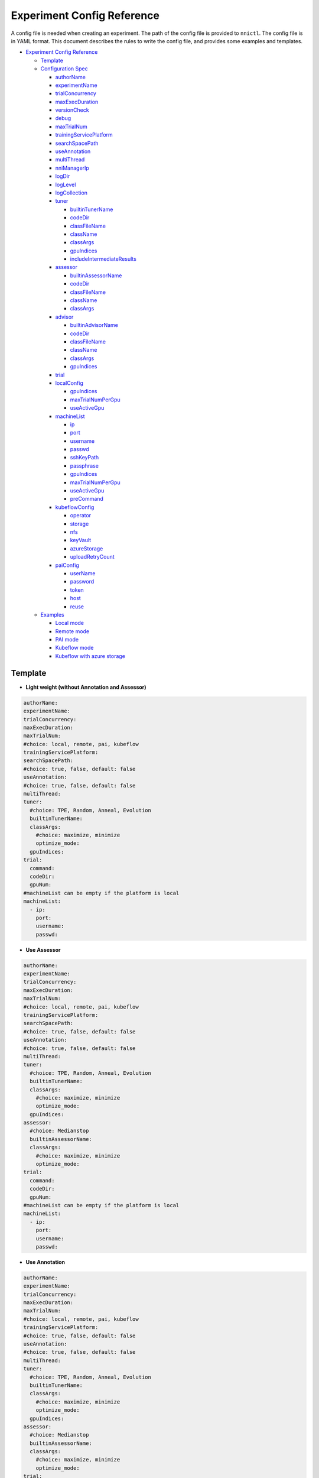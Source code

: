 Experiment Config Reference
===========================

A config file is needed when creating an experiment. The path of the config file is provided to ``nnictl``.
The config file is in YAML format.
This document describes the rules to write the config file, and provides some examples and templates.


* `Experiment Config Reference <#experiment-config-reference>`__

  * `Template <#template>`__
  * `Configuration Spec <#configuration-spec>`__

    * `authorName <#authorname>`__
    * `experimentName <#experimentname>`__
    * `trialConcurrency <#trialconcurrency>`__
    * `maxExecDuration <#maxexecduration>`__
    * `versionCheck <#versioncheck>`__
    * `debug <#debug>`__
    * `maxTrialNum <#maxtrialnum>`__
    * `trainingServicePlatform <#trainingserviceplatform>`__
    * `searchSpacePath <#searchspacepath>`__
    * `useAnnotation <#useannotation>`__
    * `multiThread <#multithread>`__
    * `nniManagerIp <#nnimanagerip>`__
    * `logDir <#logdir>`__
    * `logLevel <#loglevel>`__
    * `logCollection <#logcollection>`__
    * `tuner <#tuner>`__

      * `builtinTunerName <#builtintunername>`__
      * `codeDir <#codedir>`__
      * `classFileName <#classfilename>`__
      * `className <#classname>`__
      * `classArgs <#classargs>`__
      * `gpuIndices <#gpuindices>`__
      * `includeIntermediateResults <#includeintermediateresults>`__

    * `assessor <#assessor>`__

      * `builtinAssessorName <#builtinassessorname>`__
      * `codeDir <#codedir-1>`__
      * `classFileName <#classfilename-1>`__
      * `className <#classname-1>`__
      * `classArgs <#classargs-1>`__

    * `advisor <#advisor>`__

      * `builtinAdvisorName <#builtinadvisorname>`__
      * `codeDir <#codedir-2>`__
      * `classFileName <#classfilename-2>`__
      * `className <#classname-2>`__
      * `classArgs <#classargs-2>`__
      * `gpuIndices <#gpuindices-1>`__

    * `trial <#trial>`__
    * `localConfig <#localconfig>`__

      * `gpuIndices <#gpuindices-2>`__
      * `maxTrialNumPerGpu <#maxtrialnumpergpu>`__
      * `useActiveGpu <#useactivegpu>`__

    * `machineList <#machinelist>`__

      * `ip <#ip>`__
      * `port <#port>`__
      * `username <#username>`__
      * `passwd <#passwd>`__
      * `sshKeyPath <#sshkeypath>`__
      * `passphrase <#passphrase>`__
      * `gpuIndices <#gpuindices-3>`__
      * `maxTrialNumPerGpu <#maxtrialnumpergpu-1>`__
      * `useActiveGpu <#useactivegpu-1>`__
      * `preCommand <#preCommand>`__

    * `kubeflowConfig <#kubeflowconfig>`__

      * `operator <#operator>`__
      * `storage <#storage>`__
      * `nfs <#nfs>`__
      * `keyVault <#keyvault>`__
      * `azureStorage <#azurestorage>`__
      * `uploadRetryCount <#uploadretrycount>`__

    * `paiConfig <#paiconfig>`__

      * `userName <#username>`__
      * `password <#password>`__
      * `token <#token>`__
      * `host <#host>`__
      * `reuse <#reuse>`__

  * `Examples <#examples>`__

    * `Local mode <#local-mode>`__
    * `Remote mode <#remote-mode>`__
    * `PAI mode <#pai-mode>`__
    * `Kubeflow mode <#kubeflow-mode>`__
    * `Kubeflow with azure storage <#kubeflow-with-azure-storage>`__

Template
--------


* **Light weight (without Annotation and Assessor)**

.. code-block:: yaml

   authorName:
   experimentName:
   trialConcurrency:
   maxExecDuration:
   maxTrialNum:
   #choice: local, remote, pai, kubeflow
   trainingServicePlatform:
   searchSpacePath:
   #choice: true, false, default: false
   useAnnotation:
   #choice: true, false, default: false
   multiThread:
   tuner:
     #choice: TPE, Random, Anneal, Evolution
     builtinTunerName:
     classArgs:
       #choice: maximize, minimize
       optimize_mode:
     gpuIndices:
   trial:
     command:
     codeDir:
     gpuNum:
   #machineList can be empty if the platform is local
   machineList:
     - ip:
       port:
       username:
       passwd:


* **Use Assessor**

.. code-block:: yaml

   authorName:
   experimentName:
   trialConcurrency:
   maxExecDuration:
   maxTrialNum:
   #choice: local, remote, pai, kubeflow
   trainingServicePlatform:
   searchSpacePath:
   #choice: true, false, default: false
   useAnnotation:
   #choice: true, false, default: false
   multiThread:
   tuner:
     #choice: TPE, Random, Anneal, Evolution
     builtinTunerName:
     classArgs:
       #choice: maximize, minimize
       optimize_mode:
     gpuIndices:
   assessor:
     #choice: Medianstop
     builtinAssessorName:
     classArgs:
       #choice: maximize, minimize
       optimize_mode:
   trial:
     command:
     codeDir:
     gpuNum:
   #machineList can be empty if the platform is local
   machineList:
     - ip:
       port:
       username:
       passwd:


* **Use Annotation**

.. code-block:: yaml

   authorName:
   experimentName:
   trialConcurrency:
   maxExecDuration:
   maxTrialNum:
   #choice: local, remote, pai, kubeflow
   trainingServicePlatform:
   #choice: true, false, default: false
   useAnnotation:
   #choice: true, false, default: false
   multiThread:
   tuner:
     #choice: TPE, Random, Anneal, Evolution
     builtinTunerName:
     classArgs:
       #choice: maximize, minimize
       optimize_mode:
     gpuIndices:
   assessor:
     #choice: Medianstop
     builtinAssessorName:
     classArgs:
       #choice: maximize, minimize
       optimize_mode:
   trial:
     command:
     codeDir:
     gpuNum:
   #machineList can be empty if the platform is local
   machineList:
     - ip:
       port:
       username:
       passwd:

Configuration Spec
------------------

authorName
^^^^^^^^^^

Required. String.

The name of the author who create the experiment.

*TBD: add default value.*

experimentName
^^^^^^^^^^^^^^

Required. String.

The name of the experiment created.

*TBD: add default value.*

trialConcurrency
^^^^^^^^^^^^^^^^

Required. Integer between 1 and 99999.

Specifies the max num of trial jobs run simultaneously.

If trialGpuNum is bigger than the free gpu numbers, and the trial jobs running simultaneously can not reach **trialConcurrency** number, some trial jobs will be put into a queue to wait for gpu allocation.

maxExecDuration
^^^^^^^^^^^^^^^

Optional. String. Default: 999d.

**maxExecDuration** specifies the max duration time of an experiment. The unit of the time is {**s**\ **m**\ , **h**\ , **d**\ }, which means {*seconds*\ , *minutes*\ , *hours*\ , *days*\ }.

Note: The maxExecDuration spec set the time of an experiment, not a trial job. If the experiment reach the max duration time, the experiment will not stop, but could not submit new trial jobs any more.

versionCheck
^^^^^^^^^^^^

Optional. Bool. Default: true.

NNI will check the version of nniManager process and the version of trialKeeper in remote, pai and kubernetes platform. If you want to disable version check, you could set versionCheck be false.

debug
^^^^^

Optional. Bool. Default: false.

Debug mode will set versionCheck to false and set logLevel to be 'debug'.

maxTrialNum
^^^^^^^^^^^

Optional. Integer between 1 and 99999. Default: 99999.

Specifies the max number of trial jobs created by NNI, including succeeded and failed jobs.

trainingServicePlatform
^^^^^^^^^^^^^^^^^^^^^^^

Required. String.

Specifies the platform to run the experiment, including **local**\ , **remote**\ , **pai**\ , **kubeflow**\ , **frameworkcontroller**.


* 
  **local** run an experiment on local ubuntu machine.

* 
  **remote** submit trial jobs to remote ubuntu machines, and **machineList** field should be filed in order to set up SSH connection to remote machine.

* 
  **pai**  submit trial jobs to `OpenPAI <https://github.com/Microsoft/pai>`__ of Microsoft. For more details of pai configuration, please refer to `Guide to PAI Mode <../TrainingService/PaiMode.rst>`__

* 
  **kubeflow** submit trial jobs to `kubeflow <https://www.kubeflow.org/docs/about/kubeflow/>`__\ , NNI support kubeflow based on normal kubernetes and `azure kubernetes <https://azure.microsoft.com/en-us/services/kubernetes-service/>`__. For detail please refer to `Kubeflow Docs <../TrainingService/KubeflowMode.rst>`__

* 
  **adl** submit trial jobs to `AdaptDL <https://www.kubeflow.org/docs/about/kubeflow/>`__\ , NNI support AdaptDL on Kubernetes cluster. For detail please refer to `AdaptDL Docs <../TrainingService/AdaptDLMode.rst>`__

* 
  TODO: explain frameworkcontroller.

searchSpacePath
^^^^^^^^^^^^^^^

Optional. Path to existing file.

Specifies the path of search space file, which should be a valid path in the local linux machine.

The only exception that **searchSpacePath** can be not fulfilled is when ``useAnnotation=True``.

useAnnotation
^^^^^^^^^^^^^

Optional. Bool. Default: false.

Use annotation to analysis trial code and generate search space.

Note: if **useAnnotation** is true, the searchSpacePath field should be removed.

multiThread
^^^^^^^^^^^

Optional. Bool. Default: false.

Enable multi-thread mode for dispatcher. If multiThread is enabled, dispatcher will start a thread to process each command from NNI Manager.

nniManagerIp
^^^^^^^^^^^^

Optional. String. Default: eth0 device IP.

Set the IP address of the machine on which NNI manager process runs. This field is optional, and if it's not set, eth0 device IP will be used instead.

Note: run ``ifconfig`` on NNI manager's machine to check if eth0 device exists. If not, **nniManagerIp** is recommended to set explicitly.

logDir
^^^^^^

Optional. Path to a directory. Default: ``<user home directory>/nni-experiments``.

Configures the directory to store logs and data of the experiment.

logLevel
^^^^^^^^

Optional. String. Default: ``info``.

Sets log level for the experiment. Available log levels are: ``trace``\ , ``debug``\ , ``info``\ , ``warning``\ , ``error``\ , ``fatal``.

logCollection
^^^^^^^^^^^^^

Optional. ``http`` or ``none``. Default: ``none``.

Set the way to collect log in remote, pai, kubeflow, frameworkcontroller platform. There are two ways to collect log, one way is from ``http``\ , trial keeper will post log content back from http request in this way, but this way may slow down the speed to process logs in trialKeeper. The other way is ``none``\ , trial keeper will not post log content back, and only post job metrics. If your log content is too big, you could consider setting this param be ``none``.

tuner
^^^^^

Required.

Specifies the tuner algorithm in the experiment, there are two kinds of ways to set tuner. One way is to use tuner provided by NNI sdk (built-in tuners), in which case you need to set **builtinTunerName** and **classArgs**. Another way is to use users' own tuner file, in which case **codeDirectory**\ , **classFileName**\ , **className** and **classArgs** are needed. *Users must choose exactly one way.*

builtinTunerName
^^^^^^^^^^^^^^^^

Required if using built-in tuners. String.

Specifies the name of system tuner, NNI sdk provides different tuners introduced `here <../Tuner/BuiltinTuner.rst>`__.

codeDir
^^^^^^^

Required if using customized tuners. Path relative to the location of config file.

Specifies the directory of tuner code.

classFileName
^^^^^^^^^^^^^

Required if using customized tuners. File path relative to **codeDir**.

Specifies the name of tuner file.

className
^^^^^^^^^

Required if using customized tuners. String.

Specifies the name of tuner class.

classArgs
^^^^^^^^^

Optional. Key-value pairs. Default: empty.

Specifies the arguments of tuner algorithm. Please refer to `this file <../Tuner/BuiltinTuner.rst>`__ for the configurable arguments of each built-in tuner.

gpuIndices
^^^^^^^^^^

Optional. String. Default: empty.

Specifies the GPUs that can be used by the tuner process. Single or multiple GPU indices can be specified. Multiple GPU indices are separated by comma ``,``. For example, ``1``\ , or ``0,1,3``. If the field is not set, no GPU will be visible to tuner (by setting ``CUDA_VISIBLE_DEVICES`` to be an empty string).

includeIntermediateResults
^^^^^^^^^^^^^^^^^^^^^^^^^^

Optional. Bool. Default: false.

If **includeIntermediateResults** is true, the last intermediate result of the trial that is early stopped by assessor is sent to tuner as final result.

assessor
^^^^^^^^

Specifies the assessor algorithm to run an experiment. Similar to tuners, there are two kinds of ways to set assessor. One way is to use assessor provided by NNI sdk. Users need to set **builtinAssessorName** and **classArgs**. Another way is to use users' own assessor file, and users need to set **codeDirectory**\ , **classFileName**\ , **className** and **classArgs**. *Users must choose exactly one way.*

By default, there is no assessor enabled.

builtinAssessorName
^^^^^^^^^^^^^^^^^^^

Required if using built-in assessors. String.

Specifies the name of built-in assessor, NNI sdk provides different assessors introduced `here <../Assessor/BuiltinAssessor.rst>`__.

codeDir
^^^^^^^

Required if using customized assessors. Path relative to the location of config file.

Specifies the directory of assessor code.

classFileName
^^^^^^^^^^^^^

Required if using customized assessors. File path relative to **codeDir**.

Specifies the name of assessor file.

className
^^^^^^^^^

Required if using customized assessors. String.

Specifies the name of assessor class.

classArgs
^^^^^^^^^

Optional. Key-value pairs. Default: empty.

Specifies the arguments of assessor algorithm.

advisor
^^^^^^^

Optional.

Specifies the advisor algorithm in the experiment. Similar to tuners and assessors, there are two kinds of ways to specify advisor. One way is to use advisor provided by NNI sdk, need to set **builtinAdvisorName** and **classArgs**. Another way is to use users' own advisor file, and need to set **codeDirectory**\ , **classFileName**\ , **className** and **classArgs**.

When advisor is enabled, settings of tuners and advisors will be bypassed.

builtinAdvisorName
^^^^^^^^^^^^^^^^^^

Specifies the name of a built-in advisor. NNI sdk provides `BOHB <../Tuner/BohbAdvisor.rst>`__ and `Hyperband <../Tuner/HyperbandAdvisor.rst>`__.

codeDir
^^^^^^^

Required if using customized advisors. Path relative to the location of config file.

Specifies the directory of advisor code.

classFileName
^^^^^^^^^^^^^

Required if using customized advisors. File path relative to **codeDir**.

Specifies the name of advisor file.

className
^^^^^^^^^

Required if using customized advisors. String.

Specifies the name of advisor class.

classArgs
^^^^^^^^^

Optional. Key-value pairs. Default: empty.

Specifies the arguments of advisor.

gpuIndices
^^^^^^^^^^

Optional. String. Default: empty.

Specifies the GPUs that can be used. Single or multiple GPU indices can be specified. Multiple GPU indices are separated by comma ``,``. For example, ``1``\ , or ``0,1,3``. If the field is not set, no GPU will be visible to tuner (by setting ``CUDA_VISIBLE_DEVICES`` to be an empty string).

trial
^^^^^

Required. Key-value pairs.

In local and remote mode, the following keys are required.


* 
  **command**\ : Required string. Specifies the command to run trial process.

* 
  **codeDir**\ : Required string. Specifies the directory of your own trial file. This directory will be automatically uploaded in remote mode.

* 
  **gpuNum**\ : Optional integer. Specifies the num of gpu to run the trial process. Default value is 0.

In PAI mode, the following keys are required.


* 
  **command**\ : Required string. Specifies the command to run trial process.

* 
  **codeDir**\ : Required string. Specifies the directory of the own trial file. Files in the directory will be uploaded in PAI mode.

* 
  **gpuNum**\ : Required integer. Specifies the num of gpu to run the trial process. Default value is 0.

* 
  **cpuNum**\ : Required integer. Specifies the cpu number of cpu to be used in pai container.

* 
  **memoryMB**\ : Required integer. Set the memory size to be used in pai container, in megabytes.

* 
  **image**\ : Required string. Set the image to be used in pai.

* 
  **authFile**\ : Optional string. Used to provide Docker registry which needs authentication for image pull in PAI. `Reference <https://github.com/microsoft/pai/blob/2ea69b45faa018662bc164ed7733f6fdbb4c42b3/docs/faq.rst#q-how-to-use-private-docker-registry-job-image-when-submitting-an-openpai-job>`__.

* 
  **shmMB**\ : Optional integer. Shared memory size of container.

* 
  **portList**\ : List of key-values pairs with ``label``\ , ``beginAt``\ , ``portNumber``. See `job tutorial of PAI <https://github.com/microsoft/pai/blob/master/docs/job_tutorial.rst>`__ for details.

.. cannot find `Reference <https://github.com/microsoft/pai/blob/2ea69b45faa018662bc164ed7733f6fdbb4c42b3/docs/faq.rst#q-how-to-use-private-docker-registry-job-image-when-submitting-an-openpai-job>`__  and `job tutorial of PAI <https://github.com/microsoft/pai/blob/master/docs/job_tutorial.rst>`__ 

In Kubeflow mode, the following keys are required.


* 
  **codeDir**\ : The local directory where the code files are in.

* 
  **ps**\ : An optional configuration for kubeflow's tensorflow-operator, which includes


  * 
    **replicas**\ : The replica number of **ps** role.

  * 
    **command**\ : The run script in **ps**\ 's container.

  * 
    **gpuNum**\ : The gpu number to be used in **ps** container.

  * 
    **cpuNum**\ : The cpu number to be used in **ps** container.

  * 
    **memoryMB**\ : The memory size of the container.

  * 
    **image**\ : The image to be used in **ps**.

* 
  **worker**\ : An optional configuration for kubeflow's tensorflow-operator.


  * 
    **replicas**\ : The replica number of **worker** role.

  * 
    **command**\ : The run script in **worker**\ 's container.

  * 
    **gpuNum**\ : The gpu number to be used in **worker** container.

  * 
    **cpuNum**\ : The cpu number to be used in **worker** container.

  * 
    **memoryMB**\ : The memory size of the container.

  * 
    **image**\ : The image to be used in **worker**.

localConfig
^^^^^^^^^^^

Optional in local mode. Key-value pairs.

Only applicable if **trainingServicePlatform** is set to ``local``\ , otherwise there should not be **localConfig** section in configuration file.

gpuIndices
^^^^^^^^^^

Optional. String. Default: none.

Used to specify designated GPU devices for NNI, if it is set, only the specified GPU devices are used for NNI trial jobs. Single or multiple GPU indices can be specified. Multiple GPU indices should be separated with comma (\ ``,``\ ), such as ``1`` or  ``0,1,3``. By default, all GPUs available will be used.

maxTrialNumPerGpu
^^^^^^^^^^^^^^^^^

Optional. Integer. Default: 1.

Used to specify the max concurrency trial number on a GPU device.

useActiveGpu
^^^^^^^^^^^^

Optional. Bool. Default: false.

Used to specify whether to use a GPU if there is another process. By default, NNI will use the GPU only if there is no other active process in the GPU. If **useActiveGpu** is set to true, NNI will use the GPU regardless of another processes. This field is not applicable for NNI on Windows.

machineList
^^^^^^^^^^^

Required in remote mode. A list of key-value pairs with the following keys.

ip
^^

Required. IP address or host name that is accessible from the current machine.

The IP address or host name of remote machine.

port
^^^^

Optional. Integer. Valid port. Default: 22.

The ssh port to be used to connect machine.

username
^^^^^^^^

Required if authentication with username/password. String.

The account of remote machine.

passwd
^^^^^^

Required if authentication with username/password. String.

Specifies the password of the account.

sshKeyPath
^^^^^^^^^^

Required if authentication with ssh key. Path to private key file.

If users use ssh key to login remote machine, **sshKeyPath** should be a valid path to a ssh key file.

*Note: if users set passwd and sshKeyPath simultaneously, NNI will try passwd first.*

passphrase
^^^^^^^^^^

Optional. String.

Used to protect ssh key, which could be empty if users don't have passphrase.

gpuIndices
^^^^^^^^^^

Optional. String. Default: none.

Used to specify designated GPU devices for NNI, if it is set, only the specified GPU devices are used for NNI trial jobs. Single or multiple GPU indices can be specified. Multiple GPU indices should be separated with comma (\ ``,``\ ), such as ``1`` or  ``0,1,3``. By default, all GPUs available will be used.

maxTrialNumPerGpu
^^^^^^^^^^^^^^^^^

Optional. Integer. Default: 1.

Used to specify the max concurrency trial number on a GPU device.

useActiveGpu
^^^^^^^^^^^^

Optional. Bool. Default: false.

Used to specify whether to use a GPU if there is another process. By default, NNI will use the GPU only if there is no other active process in the GPU. If **useActiveGpu** is set to true, NNI will use the GPU regardless of another processes. This field is not applicable for NNI on Windows.

preCommand
^^^^^^^^^^

Optional. String.

Specifies the pre-command that will be executed before the remote machine executes other commands. Users can configure the experimental environment on remote machine by setting **preCommand**. If there are multiple commands need to execute, use ``&&`` to connect them, such as ``preCommand: command1 && command2 && ...``.

**Note**\ : Because **preCommand** will execute before other commands each time, it is strongly not recommended to set **preCommand** that will make changes to system, i.e. ``mkdir`` or ``touch``.

remoteConfig
^^^^^^^^^^^^

Optional field in remote mode. Users could set per machine information in ``machineList`` field, and set global configuration for remote mode in this field.

reuse
^^^^^

Optional. Bool. default: ``false``. It's an experimental feature.

If it's true, NNI will reuse remote jobs to run as many as possible trials. It can save time of creating new jobs. User needs to make sure each trial can run independent in same job, for example, avoid loading checkpoint from previous trials. 

kubeflowConfig
^^^^^^^^^^^^^^

operator
^^^^^^^^

Required. String. Has to be ``tf-operator`` or ``pytorch-operator``.

Specifies the kubeflow's operator to be used, NNI support ``tf-operator`` in current version.

storage
^^^^^^^

Optional. String. Default. ``nfs``.

Specifies the storage type of kubeflow, including ``nfs`` and ``azureStorage``.

nfs
^^^

Required if using nfs. Key-value pairs.


* 
  **server** is the host of nfs server.

* 
  **path** is the mounted path of nfs.

keyVault
^^^^^^^^

Required if using azure storage. Key-value pairs.

Set **keyVault** to storage the private key of your azure storage account. Refer to `the doc <https://docs.microsoft.com/en-us/azure/key-vault/key-vault-manage-with-cli2>`__ .


* 
  **vaultName** is the value of ``--vault-name`` used in az command.

* 
  **name** is the value of ``--name`` used in az command.

azureStorage
^^^^^^^^^^^^

Required if using azure storage. Key-value pairs.

Set azure storage account to store code files.


* 
  **accountName** is the name of azure storage account.

* 
  **azureShare** is the share of the azure file storage.

uploadRetryCount
^^^^^^^^^^^^^^^^

Required if using azure storage. Integer between 1 and 99999.

If upload files to azure storage failed, NNI will retry the process of uploading, this field will specify the number of attempts to re-upload files.

paiConfig
^^^^^^^^^

userName
^^^^^^^^

Required. String.

The user name of your pai account.

password
^^^^^^^^

Required if using password authentication. String.

The password of the pai account.

token
^^^^^

Required if using token authentication. String.

Personal access token that can be retrieved from PAI portal.

host
^^^^

Required. String.

The hostname of IP address of PAI.

reuse
^^^^^

Optional. Bool. default: ``false``. It's an experimental feature.

If it's true, NNI will reuse OpenPAI jobs to run as many as possible trials. It can save time of creating new jobs. User needs to make sure each trial can run independent in same job, for example, avoid loading checkpoint from previous trials.

Examples
--------

Local mode
^^^^^^^^^^

If users want to run trial jobs in local machine, and use annotation to generate search space, could use the following config:

.. code-block:: yaml

     authorName: test
     experimentName: test_experiment
     trialConcurrency: 3
     maxExecDuration: 1h
     maxTrialNum: 10
     #choice: local, remote, pai, kubeflow
     trainingServicePlatform: local
     #choice: true, false
     useAnnotation: true
     tuner:
       #choice: TPE, Random, Anneal, Evolution
       builtinTunerName: TPE
       classArgs:
         #choice: maximize, minimize
         optimize_mode: maximize
     trial:
       command: python3 mnist.py
       codeDir: /nni/mnist
       gpuNum: 0

You can add assessor configuration.

.. code-block:: yaml

     authorName: test
     experimentName: test_experiment
     trialConcurrency: 3
     maxExecDuration: 1h
     maxTrialNum: 10
     #choice: local, remote, pai, kubeflow
     trainingServicePlatform: local
     searchSpacePath: /nni/search_space.json
     #choice: true, false
     useAnnotation: false
     tuner:
       #choice: TPE, Random, Anneal, Evolution
       builtinTunerName: TPE
       classArgs:
         #choice: maximize, minimize
         optimize_mode: maximize
     assessor:
       #choice: Medianstop
       builtinAssessorName: Medianstop
       classArgs:
         #choice: maximize, minimize
         optimize_mode: maximize
     trial:
       command: python3 mnist.py
       codeDir: /nni/mnist
       gpuNum: 0

Or you could specify your own tuner and assessor file as following,

.. code-block:: yaml

     authorName: test
     experimentName: test_experiment
     trialConcurrency: 3
     maxExecDuration: 1h
     maxTrialNum: 10
     #choice: local, remote, pai, kubeflow
     trainingServicePlatform: local
     searchSpacePath: /nni/search_space.json
     #choice: true, false
     useAnnotation: false
     tuner:
       codeDir: /nni/tuner
       classFileName: mytuner.py
       className: MyTuner
       classArgs:
         #choice: maximize, minimize
         optimize_mode: maximize
     assessor:
       codeDir: /nni/assessor
       classFileName: myassessor.py
       className: MyAssessor
       classArgs:
         #choice: maximize, minimize
         optimize_mode: maximize
     trial:
       command: python3 mnist.py
       codeDir: /nni/mnist
       gpuNum: 0

Remote mode
^^^^^^^^^^^

If run trial jobs in remote machine, users could specify the remote machine information as following format:

.. code-block:: yaml

     authorName: test
     experimentName: test_experiment
     trialConcurrency: 3
     maxExecDuration: 1h
     maxTrialNum: 10
     #choice: local, remote, pai, kubeflow
     trainingServicePlatform: remote
     searchSpacePath: /nni/search_space.json
     #choice: true, false
     useAnnotation: false
     tuner:
       #choice: TPE, Random, Anneal, Evolution
       builtinTunerName: TPE
       classArgs:
         #choice: maximize, minimize
         optimize_mode: maximize
     trial:
       command: python3 mnist.py
       codeDir: /nni/mnist
       gpuNum: 0
     #machineList can be empty if the platform is local
     machineList:
       - ip: 10.10.10.10
         port: 22
         username: test
         passwd: test
       - ip: 10.10.10.11
         port: 22
         username: test
         passwd: test
       - ip: 10.10.10.12
         port: 22
         username: test
         sshKeyPath: /nni/sshkey
         passphrase: qwert
         # Pre-command will be executed before the remote machine executes other commands.
         # Below is an example of specifying python environment.
         # If you want to execute multiple commands, please use "&&" to connect them.
         # preCommand: source ${replace_to_absolute_path_recommended_here}/bin/activate
         # preCommand: source ${replace_to_conda_path}/bin/activate ${replace_to_conda_env_name}
         preCommand: export PATH=${replace_to_python_environment_path_in_your_remote_machine}:$PATH

PAI mode
^^^^^^^^

.. code-block:: yaml

     authorName: test
     experimentName: nni_test1
     trialConcurrency: 1
     maxExecDuration:500h
     maxTrialNum: 1
     #choice: local, remote, pai, kubeflow
     trainingServicePlatform: pai
     searchSpacePath: search_space.json
     #choice: true, false
     useAnnotation: false
     tuner:
       #choice: TPE, Random, Anneal, Evolution, BatchTuner
       #SMAC (SMAC should be installed through nnictl)
       builtinTunerName: TPE
       classArgs:
         #choice: maximize, minimize
         optimize_mode: maximize
     trial:
       command: python3 main.py
       codeDir: .
       gpuNum: 4
       cpuNum: 2
       memoryMB: 10000
       #The docker image to run NNI job on pai
       image: msranni/nni:latest
     paiConfig:
       #The username to login pai
       userName: test
       #The password to login pai
       passWord: test
       #The host of restful server of pai
       host: 10.10.10.10

Kubeflow mode
^^^^^^^^^^^^^

  kubeflow with nfs storage.

.. code-block:: yaml

     authorName: default
     experimentName: example_mni
     trialConcurrency: 1
     maxExecDuration: 1h
     maxTrialNum: 1
     #choice: local, remote, pai, kubeflow
     trainingServicePlatform: kubeflow
     searchSpacePath: search_space.json
     #choice: true, false
     useAnnotation: false
     tuner:
       #choice: TPE, Random, Anneal, Evolution
       builtinTunerName: TPE
       classArgs:
         #choice: maximize, minimize
         optimize_mode: maximize
     trial:
       codeDir: .
       worker:
         replicas: 1
         command: python3 mnist.py
         gpuNum: 0
         cpuNum: 1
         memoryMB: 8192
         image: msranni/nni:latest
     kubeflowConfig:
       operator: tf-operator
       nfs:
         server: 10.10.10.10
         path: /var/nfs/general

Kubeflow with azure storage
^^^^^^^^^^^^^^^^^^^^^^^^^^^

.. code-block:: yaml

     authorName: default
     experimentName: example_mni
     trialConcurrency: 1
     maxExecDuration: 1h
     maxTrialNum: 1
     #choice: local, remote, pai, kubeflow
     trainingServicePlatform: kubeflow
     searchSpacePath: search_space.json
     #choice: true, false
     useAnnotation: false
     #nniManagerIp: 10.10.10.10
     tuner:
       #choice: TPE, Random, Anneal, Evolution
       builtinTunerName: TPE
       classArgs:
         #choice: maximize, minimize
         optimize_mode: maximize
     assessor:
       builtinAssessorName: Medianstop
       classArgs:
         optimize_mode: maximize
     trial:
       codeDir: .
       worker:
         replicas: 1
         command: python3 mnist.py
         gpuNum: 0
         cpuNum: 1
         memoryMB: 4096
         image: msranni/nni:latest
     kubeflowConfig:
       operator: tf-operator
       keyVault:
         vaultName: Contoso-Vault
         name: AzureStorageAccountKey
       azureStorage:
         accountName: storage
         azureShare: share01
